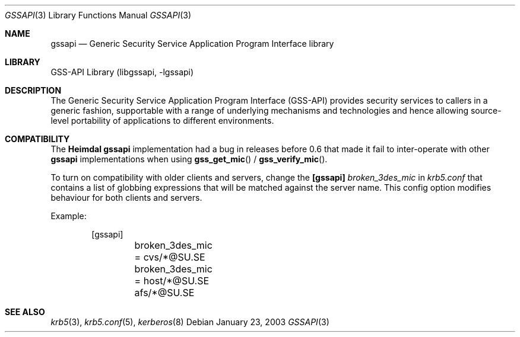 .\" $Id$
.\"
.Dd January 23, 2003
.Dt GSSAPI 3
.Os
.Sh NAME
.Nm gssapi
.Nd Generic Security Service Application Program Interface library
.Sh LIBRARY
GSS-API Library (libgssapi, -lgssapi)
.Sh DESCRIPTION
The Generic Security Service Application Program Interface (GSS-API)
provides security services to callers in a generic fashion,
supportable with a range of underlying mechanisms and technologies and
hence allowing source-level portability of applications to different
environments.
.Sh COMPATIBILITY
The
.Nm Heimdal
.Nm
implementation had a bug in releases before 0.6 that made it fail to
inter-operate with other
.Nm
implementations when using
.Fn gss_get_mic
/
.Fn gss_verify_mic .
.Pp
To turn on compatibility with older clients and servers, change the
.Nm [gssapi]
.Ar broken_3des_mic
in
.Pa krb5.conf
that contains a list of globbing expressions that will be matched
against the server name.
This config option modifies behaviour for both clients and servers.
.Pp
Example:
.Bd -literal -offset indent
[gssapi]
	broken_3des_mic = cvs/*@SU.SE
	broken_3des_mic = host/*@SU.SE afs/*@SU.SE
.Ed
.\" .Sh LIST OF FUNCTIONS
.\"
.Sh SEE ALSO
.Xr krb5 3 ,
.Xr krb5.conf 5 ,
.Xr kerberos 8
